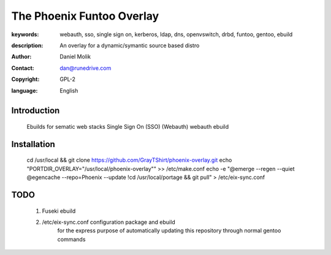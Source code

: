 ==========================
The Phoenix Funtoo Overlay
==========================

:keywords: webauth, sso, single sign on, kerberos, ldap, dns, openvswitch, drbd, funtoo, gentoo, ebuild
:description: 
   
         An overlay for a dynamic/symantic source based distro
         
:author: Daniel Molik
:contact: dan@runedrive.com
:copyright: GPL-2
:language: English

Introduction
============

         Ebuilds for sematic web stacks 
         Single Sign On (SSO) (Webauth) webauth ebuild
         
Installation
============

         cd /usr/local && git clone https://github.com/GrayTShirt/phoenix-overlay.git
         echo "PORTDIR_OVERLAY=\"/usr/local/phoenix-overlay\"" >> /etc/make.conf
         echo -e "@emerge --regen --quiet
         @egencache --repo=Phoenix --update
         !cd /usr/local/portage && git pull" > /etc/eix-sync.conf
          
          
TODO
====
        
        1) Fuseki ebuild
        2) /etc/eix-sync.conf configuration package and ebuild
                for the express purpose of automatically updating 
                this repository through normal gentoo commands

